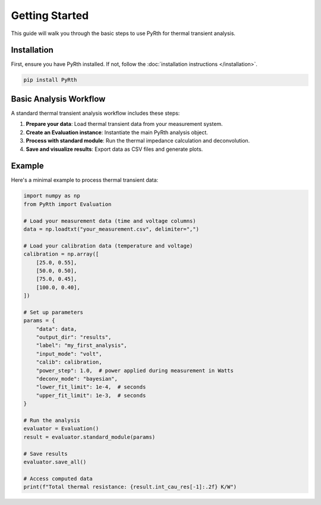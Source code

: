 Getting Started
===============

This guide will walk you through the basic steps to use PyRth for thermal transient analysis.

Installation
---------------

First, ensure you have PyRth installed. If not, follow the :doc:`installation instructions </installation>`.

.. code-block:: bash

   pip install PyRth

Basic Analysis Workflow
-------------------------

A standard thermal transient analysis workflow includes these steps:

1. **Prepare your data**: Load thermal transient data from your measurement system.
2. **Create an Evaluation instance**: Instantiate the main PyRth analysis object.
3. **Process with standard module**: Run the thermal impedance calculation and deconvolution.
4. **Save and visualize results**: Export data as CSV files and generate plots.

Example
---------

Here's a minimal example to process thermal transient data:

.. code-block:: python

   import numpy as np
   from PyRth import Evaluation
   
   # Load your measurement data (time and voltage columns)
   data = np.loadtxt("your_measurement.csv", delimiter=",")
   
   # Load your calibration data (temperature and voltage)
   calibration = np.array([
       [25.0, 0.55],
       [50.0, 0.50],
       [75.0, 0.45],
       [100.0, 0.40],
   ])
   
   # Set up parameters
   params = {
       "data": data,
       "output_dir": "results",
       "label": "my_first_analysis",
       "input_mode": "volt",
       "calib": calibration,
       "power_step": 1.0,  # power applied during measurement in Watts
       "deconv_mode": "bayesian",
       "lower_fit_limit": 1e-4,  # seconds
       "upper_fit_limit": 1e-3,  # seconds
   }
   
   # Run the analysis
   evaluator = Evaluation()
   result = evaluator.standard_module(params)
   
   # Save results
   evaluator.save_all()
   
   # Access computed data
   print(f"Total thermal resistance: {result.int_cau_res[-1]:.2f} K/W")
